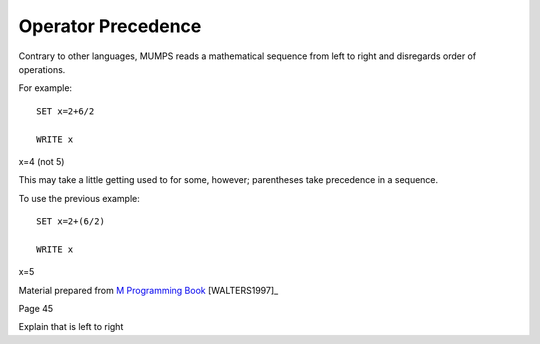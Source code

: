 ===================
Operator Precedence
===================
Contrary to other languages, MUMPS reads a mathematical sequence from left to right and disregards order of operations. 

For example: 
::
   SET x=2+6/2

   WRITE x
 
x=4 (not 5)

This may take a little getting used to for some, however; parentheses take precedence in a sequence. 

To use the previous example: 
::
   SET x=2+(6/2)

   WRITE x

x=5

Material prepared from `M Programming Book`_ [WALTERS1997]_

Page 45

Explain that is left to right

.. _M Programming book: http://books.google.com/books?id=jo8_Mtmp30kC&printsec=frontcover&dq=M+Programming&hl=en&sa=X&ei=2mktT--GHajw0gHnkKWUCw&ved=0CDIQ6AEwAA#v=onepage&q=M%20Programming&f=false
